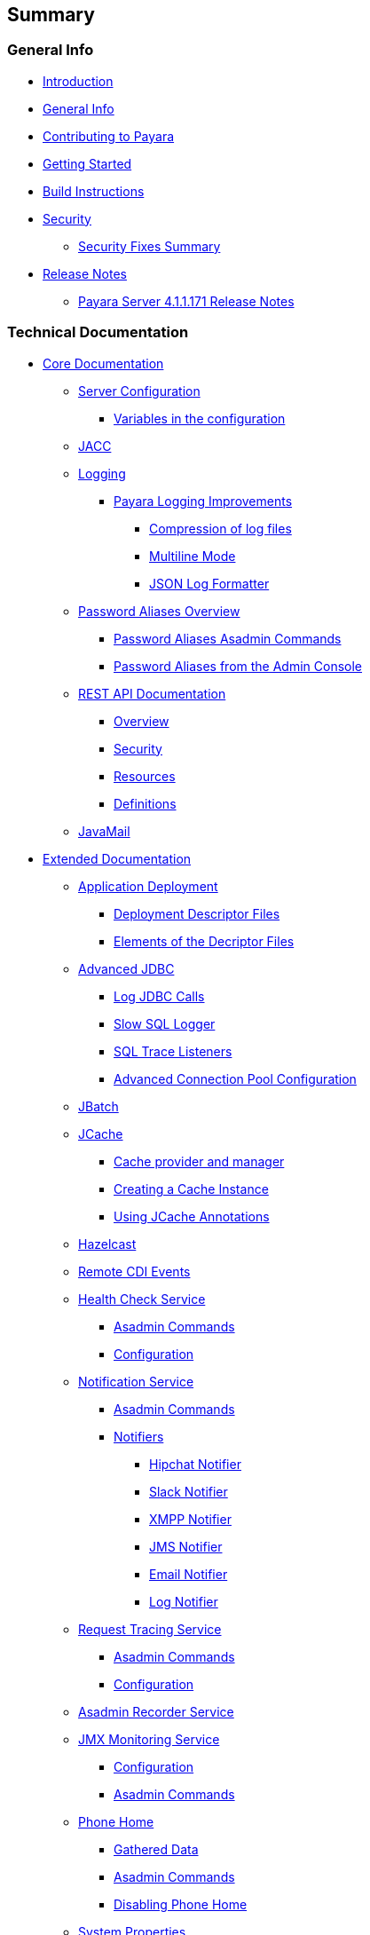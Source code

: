 [[summary]]
Summary
-------

[[general-info]]
General Info
~~~~~~~~~~~~

* link:README.adoc[Introduction]
* link:general-info/general-info.adoc[General Info]
* link:general-info/contributing-to-payara.adoc[Contributing to Payara]
* link:getting-started/getting-started.adoc[Getting Started]
* link:build-instructions/build-instructions.adoc[Build Instructions]
* link:security/security.adoc[Security]
** link:security/security-fix-list.adoc[Security Fixes Summary]
* link:release-notes/release-notes.adoc[Release Notes]
** link:release-notes/release-notes-171.adoc[Payara Server 4.1.1.171
Release Notes]

[[technical-documentation]]
Technical Documentation
~~~~~~~~~~~~~~~~~~~~~~~

* link:documentation/core-documentation/core-documentation.adoc[Core Documentation]
** link:documentation/core-documentation/configuration/configuration.adoc[Server Configuration]
*** link:documentation/core-documentation/configuration/var-substitution.adoc[Variables in the configuration]
** link:documentation/core-documentation/jacc.adoc[JACC]
** link:documentation/core-documentation/logging/logging.adoc[Logging]
*** link:documentation/core-documentation/logging/payara/payara-specific.adoc[Payara Logging Improvements]
**** link:documentation/core-documentation/logging/payara/log-compression.adoc[Compression of log files]
**** link:documentation/core-documentation/logging/payara/multiline.adoc[Multiline Mode]
**** link:documentation/core-documentation/logging/payara/json-formatter.adoc[JSON Log Formatter]
** link:documentation/core-documentation/password-aliases/password-aliases-overview.adoc[Password Aliases Overview]
*** link:documentation/core-documentation/password-aliases/password-aliases-asadmin-commands.adoc[Password Aliases Asadmin Commands]
*** link:documentation/core-documentation/password-aliases/password-aliases-admin-console-commands.adoc[Password Aliases from the Admin Console]
** link:documentation/core-documentation/rest-api/rest-api-documentation.adoc[REST API Documentation]
*** link:documentation/core-documentation/rest-api/overview.adoc[Overview]
*** link:documentation/core-documentation/rest-api/security.adoc[Security]
*** link:documentation/core-documentation/rest-api/resources.adoc[Resources]
*** link:documentation/core-documentation/rest-api/definitions.adoc[Definitions]
** link:documentation/core-documentation/javamail.adoc[JavaMail]
* link:documentation/extended-documentation/extended-documentation.adoc[Extended Documentation]
** link:documentation/extended-documentation/app-deployment/app-deployment.adoc[Application Deployment]
*** link:documentation/extended-documentation/app-deployment/deployment-descriptors.adoc[Deployment Descriptor Files]
*** link:documentation/extended-documentation/app-deployment/descriptor-elements.adoc[Elements of the Decriptor Files]
** link:documentation/extended-documentation/advanced-jdbc/advanced-jdbc-configuration-and-diagnostics.adoc[Advanced JDBC]
*** link:documentation/extended-documentation/advanced-jdbc/log-jdbc-calls.adoc[Log JDBC Calls]
*** link:documentation/extended-documentation/advanced-jdbc/slow-sql-logger.adoc[Slow SQL Logger]
*** link:documentation/extended-documentation/advanced-jdbc/sql-trace-listeners.adoc[SQL Trace Listeners]
*** link:documentation/extended-documentation/advanced-jdbc/advanced-connection-pool-properties.adoc[Advanced Connection Pool Configuration]
** link:documentation/extended-documentation/jbatch.adoc[JBatch]
** link:documentation/extended-documentation/jcache.adoc[JCache]
*** link:documentation/extended-documentation/jcache/jcache-accessing.adoc[Cache provider and manager]
*** link:documentation/extended-documentation/jcache/jcache-creating.adoc[Creating a Cache Instance]
*** link:documentation/extended-documentation/jcache/jcache-annotations.adoc[Using JCache Annotations]
** link:documentation/extended-documentation/hazelcast.adoc[Hazelcast]
** link:documentation/extended-documentation/cdi-events.adoc[Remote CDI Events]
** link:documentation/extended-documentation/health-check-service/health-check-service.adoc[Health Check Service]
*** link:documentation/extended-documentation/health-check-service/asadmin-commands.adoc[Asadmin Commands]
*** link:documentation/extended-documentation/health-check-service/configuration.adoc[Configuration]
** link:documentation/extended-documentation/notification-service/notification-service.adoc[Notification Service]
*** link:documentation/extended-documentation/notification-service/asadmin-commands.adoc[Asadmin Commands]
*** link:documentation/extended-documentation/notification-service/notifiers.adoc[Notifiers]
**** link:documentation/extended-documentation/notification-service/notifiers/hipchat-notifier.adoc[Hipchat Notifier]
**** link:documentation/extended-documentation/notification-service/notifiers/slack-notifier.adoc[Slack Notifier]
**** link:documentation/extended-documentation/notification-service/notifiers/xmpp-notifier.adoc[XMPP Notifier]
**** link:documentation/extended-documentation/notification-service/notifiers/jms-notifier.adoc[JMS Notifier]
**** link:documentation/extended-documentation/notification-service/notifiers/email-notifier.adoc[Email Notifier]
**** link:documentation/extended-documentation/notification-service/notifiers/log-notifier.adoc[Log Notifier]
** link:documentation/extended-documentation/request-tracing-service/request-tracing-service.adoc[Request Tracing Service]
*** link:documentation/extended-documentation/request-tracing-service/asadmin-commands.adoc[Asadmin Commands]
*** link:documentation/extended-documentation/request-tracing-service/configuration.adoc[Configuration]
** link:documentation/extended-documentation/asadmin-recorder.adoc[Asadmin Recorder Service]
** link:documentation/extended-documentation/jmx-monitoring-service/jmx-monitoring-service.adoc[JMX Monitoring Service]
*** link:documentation/extended-documentation/jmx-monitoring-service/configuration.adoc[Configuration]
*** link:documentation/extended-documentation/jmx-monitoring-service/asadmin-commands.adoc[Asadmin Commands]
** link:documentation/extended-documentation/phone-home/phonehome-overview.adoc[Phone Home]
*** link:documentation/extended-documentation/phone-home/phone-home-information.adoc[Gathered Data]
*** link:documentation/extended-documentation/phone-home/phone-home-asadmin.adoc[Asadmin Commands]
*** link:documentation/extended-documentation/phone-home/disabling-phone-home.adoc[Disabling Phone Home]
** link:documentation/extended-documentation/system-properties.adoc[System Properties]
** link:documentation/extended-documentation/production-ready-domain.adoc[Production Ready Domain]
** link:documentation/extended-documentation/classloading.adoc[Enhanced Classloading]
** link:documentation/extended-documentation/default-thread-pool-size.adoc[Default Thread Pool Size]
** link:documentation/extended-documentation/app-deployment/public-api.adoc[Public API]
* link:documentation/user-guides/user-guides.adoc[User Guides]
** link:documentation/user-guides/backup-domain.adoc[Payara Server Domain Backup]
** link:documentation/user-guides/restore-domain.adoc[Restore a Payara Server Domain]
** link:documentation/user-guides/upgrade-payara.adoc[Upgrade Payara Server]
** link:documentation/user-guides/connection-pools/connection-pools.adoc[Configure a connection pool]
*** link:documentation/user-guides/connection-pools/sizing.adoc[Connection pool sizing]
*** link:documentation/user-guides/connection-pools/validation.adoc[Connection validation]
*** link:documentation/user-guides/connection-pools/leak-detection.adoc[Statement and Connection Leak Detection]
** link:documentation/user-guides/bypassing-jms-connections-through-a-firewall.adoc[Bypassing JMS Connections through a Firewall]
* link:documentation/payara-micro/payara-micro.adoc[Payara Micro Documentation]
** link:documentation/payara-micro/starting-instance.adoc[Starting an Instance]
** link:documentation/payara-micro/stopping/stopping.adoc[Stopping an Instance]
** link:documentation/payara-micro/deploying/deploying.adoc[Deploying Applications]
*** link:documentation/payara-micro/deploying/deploy-cmd-line.adoc[From the Command Line]
*** link:documentation/payara-micro/deploying/deploy-program.adoc[Programmatically]
**** link:documentation/payara-micro/deploying/deploy-program-bootstrap.adoc[During Bootstrap]
**** link:documentation/payara-micro/deploying/deploy-program-after-bootstrap.adoc[To a Bootstrapped Instance]
**** link:documentation/payara-micro/deploying/deploy-program-asadmin.adoc[Using an asadmin Command]
**** link:documentation/payara-micro/deploying/deploy-program-maven.adoc[From a Maven Repository]
** link:documentation/payara-micro/configuring/configuring.adoc[Configuring an Instance]
*** link:documentation/payara-micro/configuring/config-cmd-line.adoc[From the Command Line]
*** link:documentation/payara-micro/configuring/config-program.adoc[Programmatically]
*** link:documentation/payara-micro/configuring/package-uberjar.adoc[Packaging as an Uber Jar]
*** link:documentation/payara-micro/configuring/config-sys-props.adoc[Via System Properties]
*** link:documentation/payara-micro/configuring/config-keystores.adoc[Alternate Keystores for SSL]
*** link:documentation/payara-micro/configuring/instance-names.adoc[Instance Names]
** link:documentation/payara-micro/clustering/clustering.adoc[Clustering]
*** link:documentation/payara-micro/clustering/autoclustering.adoc[Automatically]
*** link:documentation/payara-micro/clustering/clustering-with-full-server.adoc[Clustering with Payara Server]
*** link:documentation/payara-micro/clustering/lite-nodes.adoc[Lite Cluster Members]
** link:documentation/payara-micro/maven/maven.adoc[Maven Support]
** link:documentation/payara-micro/port-autobinding.adoc[HTTP(S) Auto-Binding]
** link:documentation/payara-micro/asadmin.adoc[Running asadmin Commands]
*** link:documentation/payara-micro/asadmin/send-asadmin-commands.adoc[Send asadmin commands]
*** link:documentation/payara-micro/asadmin/using-the-payara-micro-api.adoc[Using the Payara Micro API]
*** link:documentation/payara-micro/asadmin/pre-and-post-boot-scripts.adoc[Pre and Post Boot Scripts]
** link:documentation/payara-micro/callable-objects.adoc[Running Callable Objects]
** link:documentation/payara-micro/services/request-tracing.adoc[Request Tracing]
** link:documentation/payara-micro/logging-to-file.adoc[Logging to a file]
** link:documentation/payara-micro/jcache.adoc[JCache in Payara Micro]
** link:documentation/payara-micro/cdi-events.adoc[Remote CDI Events]
** link:documentation/payara-micro/persistent-ejb-timers.adoc[Persistent EJB timers]
** link:documentation/payara-micro/appendices/appendices.adoc[Payara Micro Appendices]
*** link:documentation/payara-micro/appendices/cmd-line-opts.adoc[Command Line Options]
*** link:documentation/payara-micro/appendices/micro-api.adoc[Payara Micro API]
**** link:documentation/payara-micro/appendices/config-methods.adoc[Configuration Methods]
**** link:documentation/payara-micro/appendices/operation-methods.adoc[Operation Methods]
**** link:documentation/payara-micro/appendices/javadoc.adoc[Javadoc]

[[appendices]]
Appendices
~~~~~~~~~~

* link:release-notes/release-notes-history.adoc[History of Release Notes]
** link:release-notes/release-notes-171.adoc[Payara Server 4.1.1.171 Release Notes]
** link:release-notes/release-notes-164.adoc[Payara Server 4.1.1.164 Release Notes]
** link:release-notes/release-notes-163.adoc[Payara Server 4.1.1.163 Release Notes]
** link:release-notes/release-notes-162.adoc[Payara Server 4.1.1.162 Release Notes]
** link:release-notes/release-notes-161.1.adoc[Payara Server 4.1.1.161.1 Release Notes]
** link:release-notes/release-notes-161.adoc[Payara Server 4.1.1.161 Release Notes]
** link:release-notes/release-notes-154.adoc[Payara Server 4.1.1.154 Release Notes]
** link:release-notes/release-notes-153.adoc[Payara Server 4.1.153 Release Notes]
** link:release-notes/release-notes-152.1.adoc[Payara Server 4.1.152.1 Release Notes]
** link:release-notes/release-notes-152.adoc[Payara Server 4.1.152 Release Notes]
** link:release-notes/release-notes-151.adoc[Payara Server 4.1.151 Release Notes]
** link:release-notes/release-notes-144.adoc[Payara Server 4.1.144 Release Notes]
